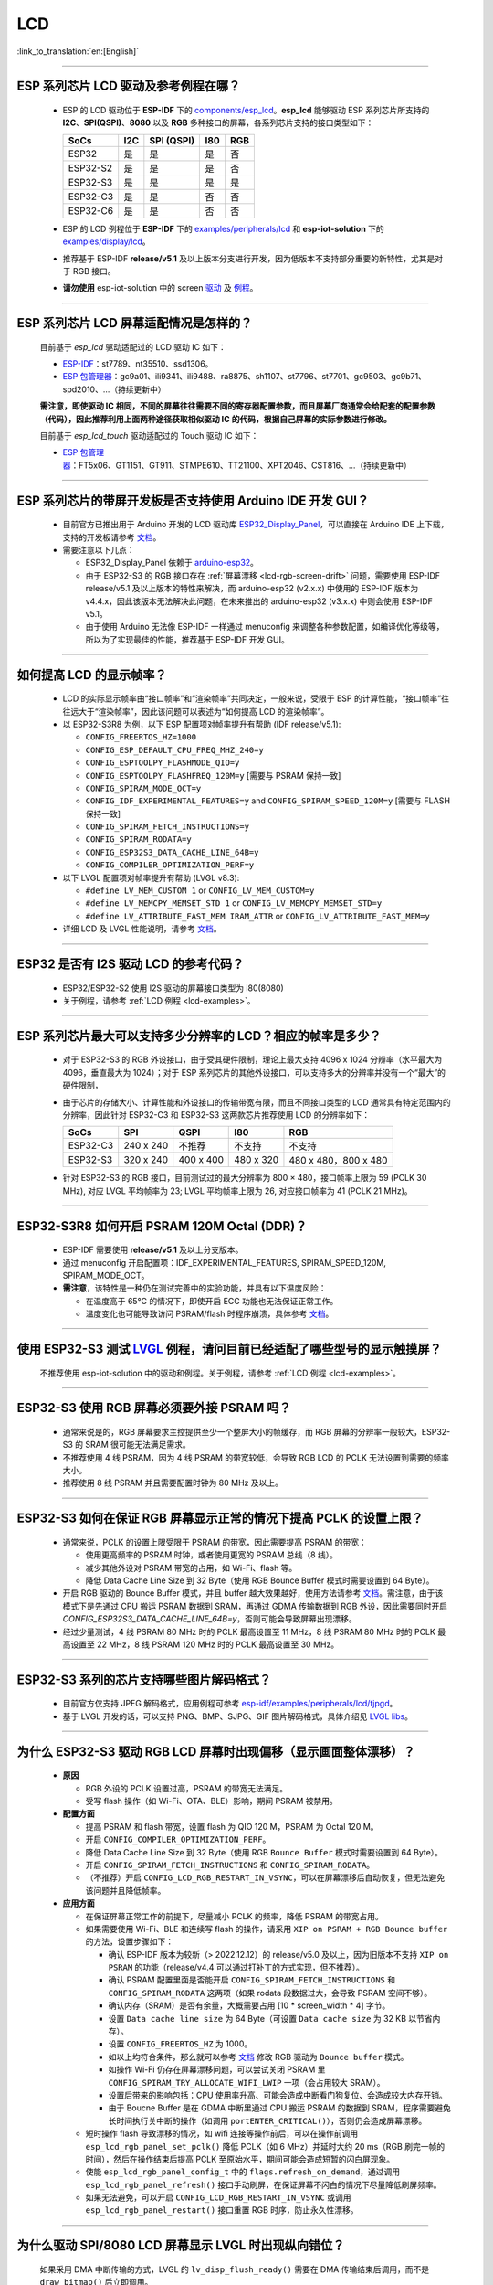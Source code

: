 LCD
============

:link_to_translation:`en:[English]`

.. raw:: html

   <style>
   body {counter-reset: h2}
     h2 {counter-reset: h3}
     h2:before {counter-increment: h2; content: counter(h2) ". "}
     h3:before {counter-increment: h3; content: counter(h2) "." counter(h3) ". "}
     h2.nocount:before, h3.nocount:before, { content: ""; counter-increment: none }
   </style>

--------------

.. _lcd-examples:

ESP 系列芯片 LCD 驱动及参考例程在哪？
------------------------------------------------------------------

  - ESP 的 LCD 驱动位于 **ESP-IDF** 下的 `components/esp_lcd <https://github.com/espressif/esp-idf/tree/master/components/esp_lcd>`__。**esp_lcd** 能够驱动 ESP 系列芯片所支持的 **I2C**、**SPI(QSPI)**、**8080** 以及 **RGB** 多种接口的屏幕，各系列芯片支持的接口类型如下：

    .. list-table::
        :header-rows: 1

        * - SoCs 
          - I2C
          - SPI (QSPI)
          - I80
          - RGB

        * - ESP32
          - 是
          - 是
          - 是
          - 否      
  
        * - ESP32-S2
          - 是
          - 是
          - 是
          - 否

        * - ESP32-S3
          - 是
          - 是
          - 是
          - 是

        * - ESP32-C3
          - 是
          - 是
          - 否
          - 否

        * - ESP32-C6
          - 是
          - 是
          - 否
          - 否

  - ESP 的 LCD 例程位于 **ESP-IDF** 下的 `examples/peripherals/lcd <https://github.com/espressif/esp-idf/tree/master/examples/peripherals/lcd>`__ 和 **esp-iot-solution** 下的 `examples/display/lcd <https://github.com/espressif/esp-iot-solution/tree/master/examples/display/lcd>`__。
  - 推荐基于 ESP-IDF **release/v5.1** 及以上版本分支进行开发，因为低版本不支持部分重要的新特性，尤其是对于 RGB 接口。
  - **请勿使用** esp-iot-solution 中的 screen `驱动 <https://github.com/espressif/esp-iot-solution/tree/master/components/display/screen>`__ 及 `例程 <https://github.com/espressif/esp-iot-solution/tree/master/examples/screen>`__。

---------------

ESP 系列芯片 LCD 屏幕适配情况是怎样的？
-------------------------------------------------------------------

  目前基于 `esp_lcd` 驱动适配过的 LCD 驱动 IC 如下：

  - `ESP-IDF <https://github.com/espressif/esp-idf/blob/master/components/esp_lcd/include/esp_lcd_panel_vendor.h>`__：st7789、nt35510、ssd1306。
  - `ESP 包管理器 <https://components.espressif.com/components?q=esp_lcd>`__：gc9a01、ili9341、ili9488、ra8875、sh1107、st7796、st7701、gc9503、gc9b71、spd2010、...（持续更新中）

  **需注意，即使驱动 IC 相同，不同的屏幕往往需要不同的寄存器配置参数，而且屏幕厂商通常会给配套的配置参数（代码），因此推荐利用上面两种途径获取相似驱动 IC 的代码，根据自己屏幕的实际参数进行修改。**

  目前基于 `esp_lcd_touch` 驱动适配过的 Touch 驱动 IC 如下：

  - `ESP 包管理器 <https://components.espressif.com/components?q=esp_lcd_touch>`__：FT5x06、GT1151、GT911、STMPE610、TT21100、XPT2046、CST816、...（持续更新中）

--------------

ESP 系列芯片的带屏开发板是否支持使用 Arduino IDE 开发 GUI？
-----------------------------------------------------------------------------------------------------------------

  - 目前官方已推出用于 Arduino 开发的 LCD 驱动库 `ESP32_Display_Panel <https://github.com/esp-arduino-libs/ESP32_Display_Panel>`__，可以直接在 Arduino IDE 上下载，支持的开发板请参考 `文档 <https://github.com/esp-arduino-libs/ESP32_Display_Panel#espressif-development-boards>`__。
  - 需要注意以下几点：

    - ESP32_Display_Panel 依赖于 `arduino-esp32 <https://github.com/espressif/arduino-esp32>`__。
    - 由于 ESP32-S3 的 RGB 接口存在 :ref:`屏幕漂移 <lcd-rgb-screen-drift>` 问题，需要使用 ESP-IDF release/v5.1 及以上版本的特性来解决，而 arduino-esp32 (v2.x.x) 中使用的 ESP-IDF 版本为 v4.4.x，因此该版本无法解决此问题，在未来推出的 arduino-esp32 (v3.x.x) 中则会使用 ESP-IDF v5.1。
    - 由于使用 Arduino 无法像 ESP-IDF 一样通过 menuconfig 来调整各种参数配置，如编译优化等级等，所以为了实现最佳的性能，推荐基于 ESP-IDF 开发 GUI。

--------------

如何提高 LCD 的显示帧率？
-----------------------------------------------------

  - LCD 的实际显示帧率由“接口帧率”和“渲染帧率”共同决定，一般来说，受限于 ESP 的计算性能，“接口帧率”往往远大于“渲染帧率”，因此该问题可以表述为“如何提高 LCD 的渲染帧率”。

  - 以 ESP32-S3R8 为例，以下 ESP 配置项对帧率提升有帮助 (IDF release/v5.1):

    - ``CONFIG_FREERTOS_HZ=1000``
    - ``CONFIG_ESP_DEFAULT_CPU_FREQ_MHZ_240=y``
    - ``CONFIG_ESPTOOLPY_FLASHMODE_QIO=y``
    - ``CONFIG_ESPTOOLPY_FLASHFREQ_120M=y`` [需要与 PSRAM 保持一致]
    - ``CONFIG_SPIRAM_MODE_OCT=y``
    - ``CONFIG_IDF_EXPERIMENTAL_FEATURES=y`` and ``CONFIG_SPIRAM_SPEED_120M=y`` [需要与 FLASH 保持一致]
    - ``CONFIG_SPIRAM_FETCH_INSTRUCTIONS=y``
    - ``CONFIG_SPIRAM_RODATA=y``
    - ``CONFIG_ESP32S3_DATA_CACHE_LINE_64B=y``
    - ``CONFIG_COMPILER_OPTIMIZATION_PERF=y``

  - 以下 LVGL 配置项对帧率提升有帮助 (LVGL v8.3):

    - ``#define LV_MEM_CUSTOM 1`` or ``CONFIG_LV_MEM_CUSTOM=y``
    - ``#define LV_MEMCPY_MEMSET_STD 1`` or ``CONFIG_LV_MEMCPY_MEMSET_STD=y``
    - ``#define LV_ATTRIBUTE_FAST_MEM IRAM_ATTR`` or ``CONFIG_LV_ATTRIBUTE_FAST_MEM=y``

  - 详细 LCD 及 LVGL 性能说明，请参考 `文档 <https://github.com/espressif/esp-bsp/blob/master/components/esp_lvgl_port/docs/performance.md#lcd--lvgl-performance>`__。

---------------

ESP32 是否有 I2S 驱动 LCD 的参考代码？
----------------------------------------------------

  - ESP32/ESP32-S2 使用 I2S 驱动的屏幕接口类型为 i80(8080)
  - 关于例程，请参考 :ref:`LCD 例程 <lcd-examples>`。

---------------

ESP 系列芯片最大可以支持多少分辨率的 LCD？相应的帧率是多少？
----------------------------------------------------------------------------------------------------------

  - 对于 ESP32-S3 的 RGB 外设接口，由于受其硬件限制，理论上最大支持 4096 x 1024 分辨率（水平最大为 4096，垂直最大为 1024）；对于 ESP 系列芯片的其他外设接口，可以支持多大的分辨率并没有一个“最大”的硬件限制，
  - 由于芯片的存储大小、计算性能和外设接口的传输带宽有限，而且不同接口类型的 LCD 通常具有特定范围内的分辨率，因此针对 ESP32-C3 和 ESP32-S3 这两款芯片推荐使用 LCD 的分辨率如下：

    .. list-table::
        :header-rows: 1

        * - SoCs
          - SPI
          - QSPI
          - I80
          - RGB

        * - ESP32-C3
          - 240 x 240
          - 不推荐
          - 不支持
          - 不支持

        * - ESP32-S3
          - 320 x 240
          - 400 x 400
          - 480 x 320
          - 480 x 480，800 x 480

  - 针对 ESP32-S3 的 RGB 接口，目前测试过的最大分辨率为 800 × 480，接口帧率上限为 59 (PCLK 30 MHz), 对应 LVGL 平均帧率为 23; LVGL 平均帧率上限为 26, 对应接口帧率为 41 (PCLK 21 MHz)。

---------------

ESP32-S3R8 如何开启 PSRAM 120M Octal (DDR)？
----------------------------------------------------------------------------------------------------------

  - ESP-IDF 需要使用 **release/v5.1** 及以上分支版本。
  - 通过 menuconfig 开启配置项：IDF_EXPERIMENTAL_FEATURES, SPIRAM_SPEED_120M, SPIRAM_MODE_OCT。
  - **需注意**，该特性是一种仍在测试完善中的实验功能，并具有以下温度风险：

    - 在温度高于 65°C 的情况下，即使开启 ECC 功能也无法保证正常工作。
    - 温度变化也可能导致访问 PSRAM/flash 时程序崩溃，具体参考 `文档 <https://docs.espressif.com/projects/esp-idf/zh_CN/latest/esp32s3/api-guides/flash_psram_config.html#all-supported-modes-and-speeds>`__。

---------------

使用 ESP32-S3 测试 `LVGL <https://github.com/espressif/esp-iot-solution/tree/master/examples/hmi/lvgl_example>`__ 例程，请问目前已经适配了哪些型号的显示触摸屏？
--------------------------------------------------------------------------------------------------------------------------------------------------------------------------------------------------------------------------------------------------------------------------------------------------------------------------------------------------------------------------

  不推荐使用 esp-iot-solution 中的驱动和例程。关于例程，请参考 :ref:`LCD 例程 <lcd-examples>`。

---------------

ESP32-S3 使用 RGB 屏幕必须要外接 PSRAM 吗？
---------------------------------------------------------------

  - 通常来说是的，RGB 屏幕要求主控提供至少一个整屏大小的帧缓存，而 RGB 屏幕的分辨率一般较大，ESP32-S3 的 SRAM 很可能无法满足需求。
  - 不推荐使用 4 线 PSRAM，因为 4 线 PSRAM 的带宽较低，会导致 RGB LCD 的 PCLK 无法设置到需要的频率大小。
  - 推荐使用 8 线 PSRAM 并且需要配置时钟为 80 MHz 及以上。

---------------------

ESP32-S3 如何在保证 RGB 屏幕显示正常的情况下提高 PCLK 的设置上限？
----------------------------------------------------------------------------------------------------

  - 通常来说，PCLK 的设置上限受限于 PSRAM 的带宽，因此需要提高 PSRAM 的带宽：

    - 使用更高频率的 PSRAM 时钟，或者使用更宽的 PSRAM 总线（8 线）。
    - 减少其他外设对 PSRAM 带宽的占用，如 Wi-Fi、flash 等。
    - 降低 Data Cache Line Size 到 32 Byte（使用 RGB Bounce Buffer 模式时需要设置到 64 Byte）。

  - 开启 RGB 驱动的 Bounce Buffer 模式，并且 buffer 越大效果越好，使用方法请参考 `文档 <https://docs.espressif.com/projects/esp-idf/en/latest/esp32s3/api-reference/peripherals/lcd.html#bounce-buffer-with-single-psram-frame-buffer>`__。需注意，由于该模式下是先通过 CPU 搬运 PSRAM 数据到 SRAM，再通过 GDMA 传输数据到 RGB 外设，因此需要同时开启 `CONFIG_ESP32S3_DATA_CACHE_LINE_64B=y`，否则可能会导致屏幕出现漂移。
  - 经过少量测试，4 线 PSRAM 80 MHz 时的 PCLK 最高设置至 11 MHz，8 线 PSRAM 80 MHz 时的 PCLK 最高设置至 22 MHz，8 线 PSRAM 120 MHz 时的 PCLK 最高设置至 30 MHz。

---------------------

ESP32-S3 系列的芯片支持哪些图片解码格式？
-----------------------------------------------------------------------------------------------------------------------------------------------------------

  - 目前官方仅支持 JPEG 解码格式，应用例程可参考 `esp-idf/examples/peripherals/lcd/tjpgd <https://github.com/espressif/esp-idf/tree/master/examples/peripherals/lcd/tjpgd>`_。
  - 基于 LVGL 开发的话，可以支持 PNG、BMP、SJPG、GIF 图片解码格式，具体介绍见 `LVGL libs <https://docs.lvgl.io/master/libs/index.html>`_。

------------------------

.. _lcd-rgb-screen-drift:

为什么 ESP32-S3 驱动 RGB LCD 屏幕时出现偏移（显示画面整体漂移）？
-----------------------------------------------------------------------------------------------------------

  - **原因**

    - RGB 外设的 PCLK 设置过高，PSRAM 的带宽无法满足。
    - 受写 flash 操作（如 Wi-Fi、OTA、BLE）影响，期间 PSRAM 被禁用。

  - **配置方面**

    - 提高 PSRAM 和 flash 带宽，设置 flash 为  QIO 120 M，PSRAM 为 Octal 120 M。
    - 开启 ``CONFIG_COMPILER_OPTIMIZATION_PERF``。
    - 降低 Data Cache Line Size 到 32 Byte（使用 RGB ``Bounce Buffer`` 模式时需要设置到 64 Byte）。
    - 开启 ``CONFIG_SPIRAM_FETCH_INSTRUCTIONS`` 和 ``CONFIG_SPIRAM_RODATA``。
    - （不推荐）开启 ``CONFIG_LCD_RGB_RESTART_IN_VSYNC``，可以在屏幕漂移后自动恢复，但无法避免该问题并且降低帧率。

  - **应用方面**

    - 在保证屏幕正常工作的前提下，尽量减小 PCLK 的频率，降低 PSRAM 的带宽占用。
    - 如果需要使用 Wi-Fi、BLE 和连续写 flash 的操作，请采用 ``XIP on PSRAM + RGB Bounce buffer`` 的方法，设置步骤如下：

      - 确认 ESP-IDF 版本为较新（> 2022.12.12）的 release/v5.0 及以上，因为旧版本不支持 ``XIP on PSRAM`` 的功能（release/v4.4 可以通过打补丁的方式实现，但不推荐）。
      - 确认 PSRAM 配置里面是否能开启 ``CONFIG_SPIRAM_FETCH_INSTRUCTIONS`` 和 ``CONFIG_SPIRAM_RODATA`` 这两项（如果 rodata 段数据过大，会导致 PSRAM 空间不够）。
      - 确认内存（SRAM）是否有余量，大概需要占用 [10 * screen_width * 4] 字节。
      - 设置 ``Data cache line size`` 为 64 Byte（可设置 ``Data cache size`` 为 32 KB 以节省内存）。
      - 设置 ``CONFIG_FREERTOS_HZ`` 为 1000。
      - 如以上均符合条件，那么就可以参考 `文档 <https://docs.espressif.com/projects/esp-idf/en/latest/esp32s3/api-reference/peripherals/lcd.html#bounce-buffer-with-single-psram-frame-buffer>`__ 修改 RGB 驱动为 ``Bounce buffer`` 模式。
      - 如操作 Wi-Fi 仍存在屏幕漂移问题，可以尝试关闭 PSRAM 里 ``CONFIG_SPIRAM_TRY_ALLOCATE_WIFI_LWIP`` 一项（会占用较大 SRAM）。
      - 设置后带来的影响包括：CPU 使用率升高、可能会造成中断看门狗复位、会造成较大内存开销。
      - 由于 Boucne Buffer 是在 GDMA 中断里通过 CPU 搬运 PSRAM 的数据到 SRAM，程序需要避免长时间执行关中断的操作（如调用 ``portENTER_CRITICAL()``），否则仍会造成屏幕漂移。

    - 短时操作 flash 导致漂移的情况，如 wifi 连接等操作前后，可以在操作前调用 ``esp_lcd_rgb_panel_set_pclk()`` 降低 PCLK（如 6 MHz）并延时大约 20 ms（RGB 刷完一帧的时间），然后在操作结束后提高 PCLK 至原始水平，期间可能会造成短暂的闪白屏现象。
    - 使能 ``esp_lcd_rgb_panel_config_t`` 中的 ``flags.refresh_on_demand``，通过调用 ``esp_lcd_rgb_panel_refresh()`` 接口手动刷屏，在保证屏幕不闪白的情况下尽量降低刷屏频率。
    - 如果无法避免，可以开启 ``CONFIG_LCD_RGB_RESTART_IN_VSYNC`` 或调用 ``esp_lcd_rgb_panel_restart()`` 接口重置 RGB 时序，防止永久性漂移。

---------------------------

为什么驱动 SPI/8080 LCD 屏幕显示 LVGL 时出现纵向错位？
-------------------------------------------------------------------------------

  如果采用 DMA 中断传输的方式，LVGL 的 ``lv_disp_flush_ready()`` 需要在 DMA 传输结束后调用，而不是 ``draw_bitmap()`` 后立即调用。

---------------------------

使用 ESP32-C3 通过 SPI 接口驱动 LCD 液晶显示屏，是否可使用 RTC_CLK 作为 SPI 时钟，让 LCD 液晶显示屏能在 Deep-sleep 模式下正常显示静态图片？
--------------------------------------------------------------------------------------------------------------------------------------------------------------------------------------

  - Deep-sleep 模式：CPU 和大部分外设都会掉电，只有 RTC 存储器处于工作状态。具体请参考 `《ESP32-C3 技术规格书》 <https://www.espressif.com/sites/default/files/documentation/esp32-c3_datasheet_cn.pdf>`__ 中关于“低功耗管理”的说明.
  - ESP32-C3 的 SPI 只支持 APB_CLK 和 XTAL_CLK 两种时钟源，不支持使用 RTC_CLK。因此在 Deep-sleep 模式下，LCD 液晶屏无法显示静态图片。具体请参考 *《ESP32-C3 技术参考手册》* > *复位和时钟* [`PDF <https://www.espressif.com/sites/default/files/documentation/esp32-c3_technical_reference_manual_cn.pdf#resclk>`__]。
  - 对于 SPI 接口驱动的 LCD 屏幕，一般来说驱动 IC 内置 GRAM，不需要 ESP 持续输出 SPI 时钟的就能正常显示静态图片，只是期间画面无法更新。

-----------------------

使用 ILI9488 LCD 屏幕测试 `屏幕 <https://github.com/espressif/esp-iot-solution/tree/master/examples/screen>`__ 例程，是否支持 9-bit 总线和 18-bit 色深？
------------------------------------------------------------------------------------------------------------------------------------------------------------------------------------------------------------------------------------------------------------------------------------------------

  ILI9488 驱动芯片可以支持 9-bit 总线和 18-bit 色深，但目前我们的驱动目前只支持 8-bit 总线和 16-bit 色深。

---------------------------

使用 ESP32-S3 驱动 RGB 屏幕时，为什么运行到 ``esp_lcd_new_rgb_panel()`` 或 ``esp_lcd_panel_init()`` 就会卡死或复位（TG1WDT_SYS_RST）？
--------------------------------------------------------------------------------------------------------------------------------------------------------------------------------------------------------------------------------------------

  - 请检查 ESP 芯片或模组中与 PSRAM 占用的引脚是否与 RGB 引脚有冲突，如有冲突请修改 RGB 引脚配置。
  - 如使用 ESP32-S3R8，请避免使用 GPIO35、GPIO36、GPIO37 引脚。

